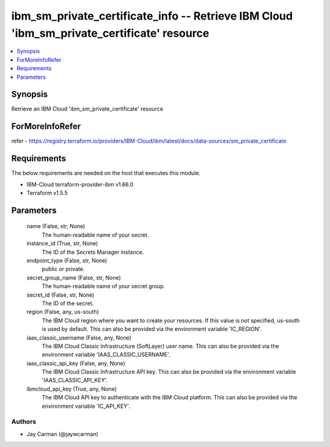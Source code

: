 
ibm_sm_private_certificate_info -- Retrieve IBM Cloud 'ibm_sm_private_certificate' resource
===========================================================================================

.. contents::
   :local:
   :depth: 1


Synopsis
--------

Retrieve an IBM Cloud 'ibm_sm_private_certificate' resource


ForMoreInfoRefer
----------------
refer - https://registry.terraform.io/providers/IBM-Cloud/ibm/latest/docs/data-sources/sm_private_certificate

Requirements
------------
The below requirements are needed on the host that executes this module.

- IBM-Cloud terraform-provider-ibm v1.66.0
- Terraform v1.5.5



Parameters
----------

  name (False, str, None)
    The human-readable name of your secret.


  instance_id (True, str, None)
    The ID of the Secrets Manager instance.


  endpoint_type (False, str, None)
    public or private.


  secret_group_name (False, str, None)
    The human-readable name of your secret group.


  secret_id (False, str, None)
    The ID of the secret.


  region (False, any, us-south)
    The IBM Cloud region where you want to create your resources. If this value is not specified, us-south is used by default. This can also be provided via the environment variable 'IC_REGION'.


  iaas_classic_username (False, any, None)
    The IBM Cloud Classic Infrastructure (SoftLayer) user name. This can also be provided via the environment variable 'IAAS_CLASSIC_USERNAME'.


  iaas_classic_api_key (False, any, None)
    The IBM Cloud Classic Infrastructure API key. This can also be provided via the environment variable 'IAAS_CLASSIC_API_KEY'.


  ibmcloud_api_key (True, any, None)
    The IBM Cloud API key to authenticate with the IBM Cloud platform. This can also be provided via the environment variable 'IC_API_KEY'.













Authors
~~~~~~~

- Jay Carman (@jaywcarman)


